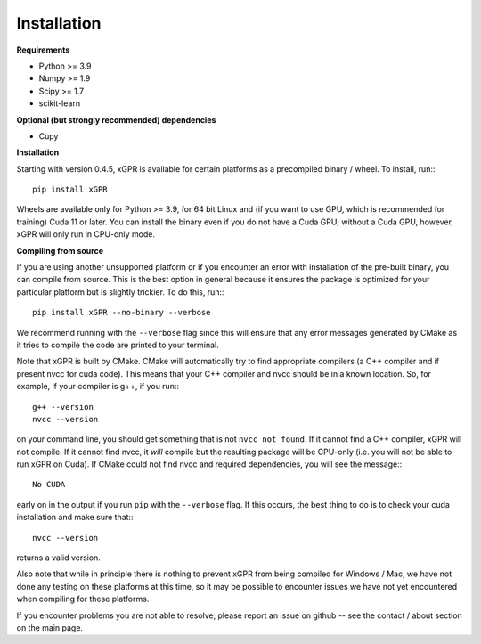 Installation
================

**Requirements**

* Python >= 3.9
* Numpy >= 1.9
* Scipy >= 1.7
* scikit-learn

**Optional (but strongly recommended) dependencies**

* Cupy


**Installation**

Starting with version 0.4.5, xGPR is available for certain platforms as a
precompiled binary / wheel. To install, run:::

  pip install xGPR

Wheels are available only for Python >= 3.9, for 64 bit Linux and (if you want to
use GPU, which is recommended for training) Cuda 11 or later.
You can install the binary even if you do not have a Cuda GPU; without a
Cuda GPU, however, xGPR will only run in CPU-only mode.


**Compiling from source**


If you are using another unsupported platform or if you encounter an error
with installation of the pre-built binary, you can compile from source. This
is the best option in general because it ensures the package is optimized
for your particular platform but is slightly trickier. To do this, run:::

  pip install xGPR --no-binary --verbose

We recommend running with the ``--verbose`` flag since this will ensure that
any error messages generated by CMake as it tries to compile the code are
printed to your terminal.

Note that xGPR is built by CMake. CMake will automatically try to find
appropriate compilers (a C++ compiler and if present nvcc for cuda code).
This means that your C++ compiler and nvcc should be in a known location. So, for
example, if your compiler is g++, if you run:::

  g++ --version
  nvcc --version

on your command line, you should get something that is not ``nvcc not found``.
If it cannot find a C++ compiler, xGPR will not compile. If it cannot find
nvcc, it *will* compile but the resulting package will be CPU-only (i.e. you
will not be able to run xGPR on Cuda). If CMake could not find nvcc and
required dependencies, you will see the message:::

  No CUDA

early on in the output if you run ``pip`` with the ``--verbose`` flag. If this
occurs, the best thing to do is to check your cuda installation and make sure
that:::

  nvcc --version

returns a valid version.

Also note that while in principle there is nothing to
prevent xGPR from being compiled for Windows / Mac, we have not done any testing
on these platforms at this time, so it may be possible to encounter issues we
have not yet encountered when compiling for these platforms.

If you encounter problems you are not able to resolve, please report an issue
on github -- see the contact / about section on the main page.
